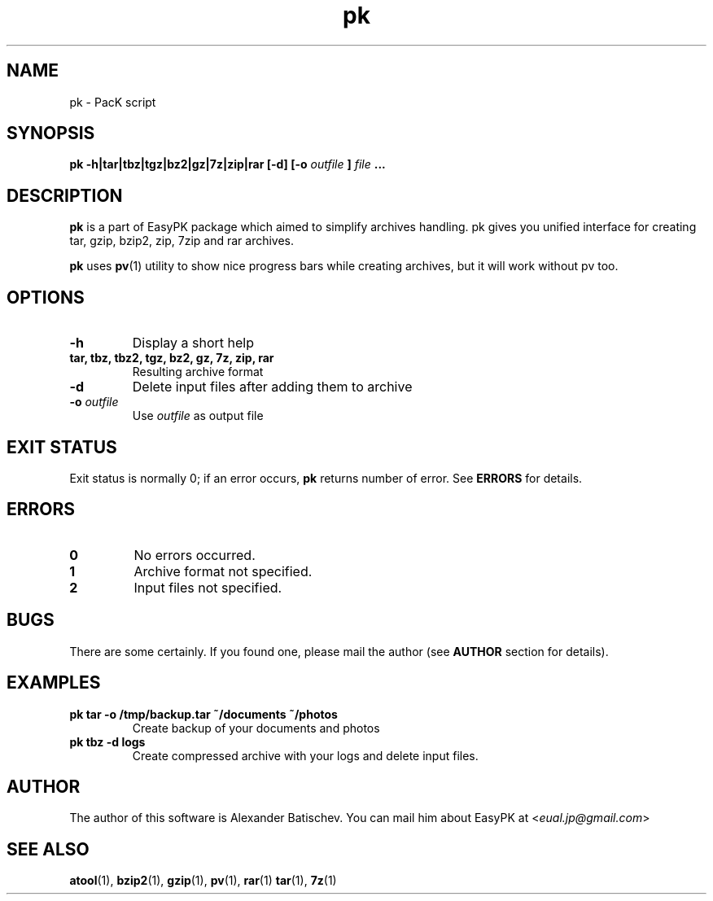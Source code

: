 .TH pk 1 "January 19, 2010" "EasyPK 2.3"
.SH NAME
pk \- PacK script
.SH SYNOPSIS
.B pk -h|tar|tbz|tgz|bz2|gz|7z|zip|rar [-d] [-o
.I 
outfile
.B
]
.I
file
.B ...
.SH DESCRIPTION
.B pk
is a part of EasyPK package which aimed to simplify archives handling. pk gives you unified interface for creating tar, gzip, bzip2, zip, 7zip and rar archives.
.P
.B
pk
uses
.BR pv (1)
utility to show nice progress bars while creating archives, but it will work without pv too.
.SH OPTIONS
.TP
.B \-h
Display a short help
.TP
.B tar, tbz, tbz2, tgz, bz2, gz, 7z, zip, rar
Resulting archive format
.TP
.B \-d
Delete input files after adding them to archive
.TP
.BI \-o " outfile"
Use
.I
outfile
as output file
.SH EXIT STATUS
Exit status is normally 0; if an error occurs,
.B
pk
returns number of error. See
.B
ERRORS
for details.
.SH ERRORS
.TP
.B 0
No errors occurred.
.TP
.B 1
Archive format not specified.
.TP
.B 2
Input files not specified.
.SH BUGS
There are some certainly. If you found one, please mail the author (see
.B
AUTHOR
section for details).
.SH EXAMPLES
.TP
.B pk tar -o /tmp/backup.tar ~/documents ~/photos
Create backup of your documents and photos
.TP
.B pk tbz -d logs
Create compressed archive with your logs and delete input files.
.SH AUTHOR
The author of this software is Alexander Batischev.
You can mail him about EasyPK at <\fIeual.jp@gmail.com\fR>
.SH SEE ALSO
.BR atool (1),
.BR bzip2 (1),
.BR gzip (1),
.BR pv (1),
.BR rar (1)
.BR tar (1),
.BR 7z (1)


